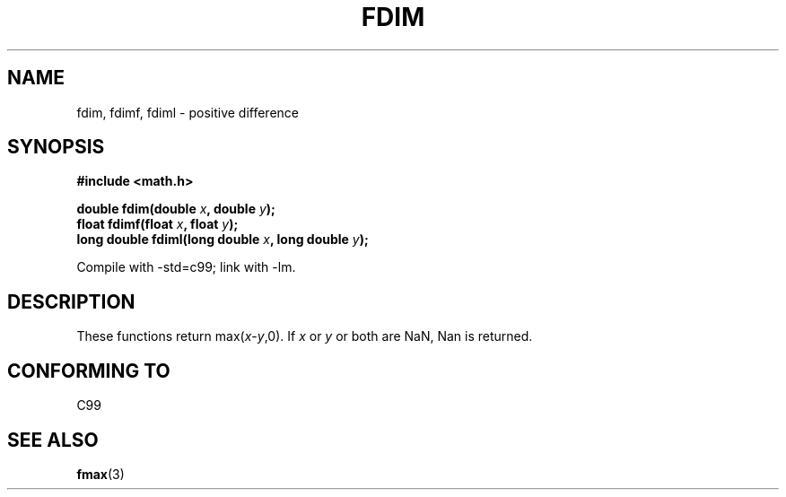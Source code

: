 .\" Copyright 2003 Walter Harms, Andries Brouwer
.\" Distributed under GPL.
.\"
.TH FDIM 3 2003-07-24 "" "Linux Programmer's Manual"
.SH NAME
fdim, fdimf, fdiml \- positive difference
.SH SYNOPSIS
.B #include <math.h>
.sp
.BI "double fdim(double " x ", double " y );
.br
.BI "float fdimf(float " x ", float " y );
.br
.BI "long double fdiml(long double " x ", long double " y );
.sp
Compile with \-std=c99; link with \-lm.
.SH DESCRIPTION
These functions return max(\fIx\fP-\fIy\fP,0).
If
.I x
or
.I y
or both are NaN, Nan is returned.
.SH "CONFORMING TO"
C99
.SH "SEE ALSO"
.BR fmax (3)
